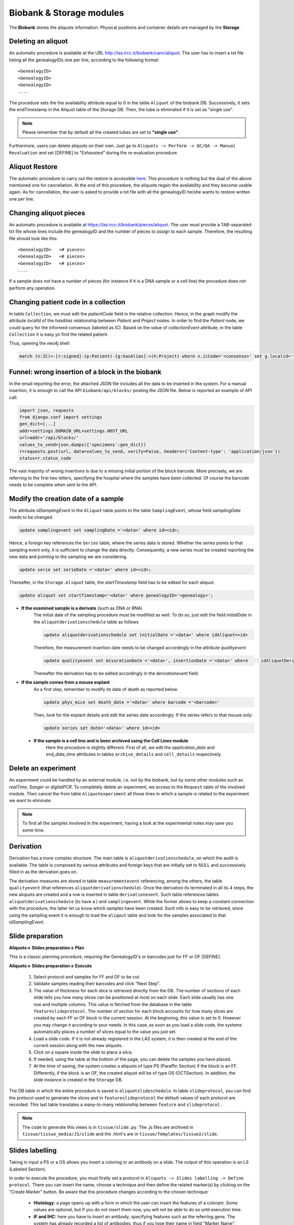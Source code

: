 *************************
Biobank & Storage modules
*************************

The **Biobank** stores the aliquots information. Physical positions and container details are managed by the **Storage**.


.. _deleting_an_aliquot:

Deleting an aliquot
###################

An automatic procedure is available at the URL http://las.ircc.it/biobank/canc/aliquot. The user has to insert a txt file listing all the genealogyIDs one per line, according to the following format::

	<GenealogyID>
	<GenealogyID>
	<GenealogyID>
	....
	

The procedure sets the the availability attribute equal to 0 in the table ``Aliquot`` of the biobank DB. Successively, it sets the endTimestamp in the Aliquot table of the Storage DB. Then, the tube is eliminated if it is set as "single use".

.. note::  Please remember that by default all the created tubes are set to **"single use"**.

Furthermore, users can delete aliquots on their own. Just go to ``Aliquots -> Perform -> QC/QA -> Manual Revaluation`` and set [DEFINE] to *"Exhausted"* during the re-evaluation procedure.


Aliquot Restore
###################
The automatic procedure to carry out the restore is accessible `here`_. This procedure is nothing but the dual of the above mentioned one for cancellation. At the end of this procedure, the aliquots regain the availability and they become usable again. As for cancellation, the user is asked to provide a txt file with all the genealogyID he/she wants to restore written one per line.

.. _here: http://las.ircc.it/biobank/restore/aliquot



Changing aliquot pieces
#######################
An automatic procedure is available at https://las.ircc.it/biobank/pieces/aliquot. The user must provide a TAB-separated txt file whose lines include the genealogyID and the number of pieces to assign to each sample.
Therefore, the resulting file should look like this: ::

	<GenealogyID>	<# pieces>
	<GenealogyID>	<# pieces>
	<GenealogyID>	<# pieces>
	....

If a sample does not have a number of pieces (for instance if it is a DNA sample or a cell line) the procedure does not perform any operation.


Changing patient code in a collection
######################################
In table ``Collection``, we must edit the *patientCode* field in the relative collection.
Hence, in the graph modify the attribute *localId* of the *hasAlias* relationship between *Patient* and *Project* nodes. 
In order to find the *Patient* node, we could query for the informed consensus (labeled as IC). Based on the value of *collectionEvent* attribute, in the table ``Collection`` it is easy yo find the related patient.

Thus, opening the neo4j shell:

.. code:: cypher

	match (n:IC)<-[r:signed]-(p:Patient)-[g:hasAlias]->(h:Project) where n.icCode='<consenso>' set g.localid='<codice_paziente>' return g


Funnel: wrong insertion of a block in the biobank
#################################################
In the email reporting the error, the attached JSON file includes all the data to be inserted in the system. For a manual insertion, it is enough to call the API ``biobank/api/blocks/`` posting the JSON file.
Below is reported an example of API call:

.. code::

	import json, requests
	from django.conf import settings
	gen_dict=[...]
	addr=settings.DOMAIN_URL+settings.HOST_URL
	url=addr+'/api/blocks/'
	values_to_send=json.dumps({'specimens':gen_dict})
	r=requests.post(url, data=values_to_send, verify=False, headers={'Content-type': 'application/json'})
	status=r.status_code

The vast majority of wrong insertions is due to a missing initial portion of the block barcode. More precisely, we are referring to the first two letters, specifying the hospital where the samples have been collected. Of course the barcode needs to be complete when sent to the API.


Modify the creation date of a sample
####################################
The attribute *idSamplingEvent* in the ``Aliquot`` table points to the table ``SamplingEvent``, whose field *samplingDate* needs to be changed.

.. code:: sql

	update samplingevent set samplingDate ='<data>' where id=<id>;

Hence, a foreign key references the ``Series`` table, where the series data is stored. Whether the series points to that sampling event only, it is sufficient to change the data directly. Consequently, a new series must be created reporting the new data and pointing to the sampling we are considering.

.. code:: sql

	update serie set serieDate ='<data>' where id=<id>;

Thereafter, in the ``Storage.Aliquot`` table, the *startTimestamp* field has to be edited for each aliquot.

.. code:: sql

	update aliquot set startTimestamp='<data>' where genealogyID='<genealogy>';

- **If the examined sample is a derivate** (such as DNA or RNA)
    ::

    The initial date of the sampling procedure must be modified as well. To do so, just edit the field *initialDate* in the ``aliquotderivationschedule`` table as follows
  

    .. code:: sql

        update aliquotderivationschedule set initialDate ='<data>' where idAliquot=<id>
    
        
    Therefore, the measurement insertion date needs to be changed accordingly in the attribute *qualityevent*
    
    .. code:: sql
    
        update qualityevent set misurationDate ='<data>', insertionDate ='<data>' where     idAliquotDerivationSchedule =<id>
    
    Thereafter the derivation has to be edited accordingly in the *derivationevent* field.

- **If the sample comes from a mouse explant**
    ::

    As a first step, remember to modify its date of death as reported below.

    .. code:: sql

        update phys_mice set death_date ='<data>' where barcode ='<barcode>'

    Then, look for the explant details and edit the series date accordingly. If the series refers to that mouse only:

    .. code:: sql

        update series set date='<data>' where id=<id>

 - **If the sample is a cell line and is been archived using the Cell Lines module**
 	::

 	Here the procedure is slightly different. First of all, we edit the *application_date* and *end_date_time* attributes in tables ``archive_details`` and ``cell_details`` respectively.


Delete an experiment
####################
An experiment could be handled by an external module, i.e. not by the biobank, but by some other modules such as *realTime*, *Sanger* or *digitalPCR*.
To completely delete an experiment, we access to the ``Request`` table of the involved module. Then cancel the from table ``Aliquotexperiment`` all those lines in which a sample is related to the experiment we want to eliminate.

.. note::  To find all the samples involved in the experiment, having a look at the experimental notes may save you some time.


Derivation
##########
Derivation has a more complex structure. The main table is ``aliquotderivationschedule``, on which the audit is available. The table is composed by various attributes and foreign keys that are initially set to NULL and successively filled in as the derivation goes on.

The derivation measures are stored in table ``measurementevent`` referencing, among the others, the table ``qualityevent`` (that references ``aliquotderivationschedule``). Once the derivation its terminated in all its 4 steps, the new aliquots are created and a row is inserted in table ``derivationevent``. Such table references tables ``aliquotderivationschedule`` (to have a ) and ``samplingevent``. While the former allows to keep a constant connection with the procedure, the latter let us know which samples have been created. Such info is easy to be retrieved, since using the sampling event it is enough to load the ``aliqout`` table and look for the samples associated to that *idSamplingEvent*.


Slide preparation
#################

**Aliquots-> Slides preparation-> Plan**

This is a classic planning procedure, requiring the GenealogyID's or barcodes just for FF or OF [DEFINE]. 

**Aliquots-> Slides preparation-> Execute**

	1. Select protocol and samples for FF and OF to be cut.
	2. Validate samples reading their barcodes and click "Next Step".
	3. The value of thickness for each slice is retrieved directly from the DB. The number of sections of each slide tells you how many slices can be positioned at most on each slide. Each slide usually has one row and multiple columns. This value is fetched from the database in the table ``featureslideprotocol``. The number of section for each block accounts for how many slices are created by each FF or OF block in the current session. At the beginning, this value is set to 0. However you may change it according to your needs. In this case, as soon as you load a slide code, the systems automatically places a number of slices equal to the value you just set.
	4. Load a slide code. If it is not already registered in the LAS system, it is then created at the end of the current session along with the new aliquots.
	5. Click on a square inside the slide to place a slice.
	6. If needed, using the table at the bottom of the page, you can delete the samples you have placed.
	7. At the time of saving, the system creates a aliquots of type PS (Paraffin Section) if the block is an FF. Differently, if the block is an OF, the created aliquot will be of type OS (OCTSection). In addition, the slide instance is created in the ``Storage`` DB.

The DB table in which the entire procedure is saved is ``aliquotslideschedule``. In table ``slideprotocol``, you can find the protocol used to generate the slices and in ``featureslideprotocol`` the default values of each protocol are recorded. This last table translates a many-to-many relationship between ``feature`` and ``slideprotocol``.

.. note:: The code to generate this views is in ``tissue/slide.py``. The .js files are archived in ``tissue/tissue_media/JS/slide`` and the .html's are in ``tissue/Templates/tissue2/slide``.


Slides labelling
################

Taking in input a PS or a OS allows you insert a coloring or an antibody on a slide. The output of this operation is an LS (Labeled Section).

In order to execute the procedure, you must firstly set a protocol in ``Aliquots -> Slides labelling -> Define protocol``.
There you can insert the name, choose a technique and then define the related marker(s) by clicking on the "Create Marker" button. Be aware that this procedure changes according to the chosen technique:

	- **Histology:** a page opens up with a form in which the user can insert the features of a colorant. Some values are optional, but if you do not insert them now, you will not be able to do so until execution time.
	- **IF and IHC:** here you have to insert an antibody, specifying features such as the referring gene. The system has already recorded a list of antibodies, thus if you type their name in field "Marker Name", you can pick the right one choosing among the auto-complete results.
	- **FISH, CISH and RNAScope:** this category requires a probe. When you click "Create Marker" you are redirected to the *Annotation* module in which you can insert the probe name and the nucleotide sequence to find the right alignment on the genome.

**Aliquots-> Slides labelling-> Plan**

This is a canonical planning procedure, but only PS and OS aliquots are accepted.

**Aliquots-> Slides labelling-> Execute**

	1. Validate the samples via barcode reading and click "Next Step".
	2. In the left-hand side of the screen the slides are displayed, while the right-hand side is aimed to protocol choice of which, once selected, you will be able to see all parameters. The coloring takes place by clicking on the slide representing the desired aliquot. Thereafter, it changes color. Notice that each protocol has its own random color picked by the system on-the-fly. At the bottom of the page it is possible to delete all the operations form the beginning of the procedure.
	3. To avoid planning operations you can insert the slide directly and coloring jumping that phase. Just specify the GenealogyID or the slide code in the top-left field.
	4. At the end of the procedure the aliquot representing the colored slice is discarded and substituted with a new one of type LS.

**Aliquots-> Slides labelling-> Files-> Insert**

This screen shows the list of slides colored in the sessions that are still ongoing. Here you can also insert any file related to a slide that has been processed by the LAS system in the past and whose pictures have been already acquired. It is enough to insert the GenealogyID or the slide code in the top-left field. To consider each file unambiguously, at each file a new name is assigned (editable by the user if needed). this name is made up by the first figures of the GenealogyID, the coloring protocol name and, in closing, by the date.

From now on, the LAS will refer to that particular file using only this newly-created name. Whether the slide does not have any associated pictures, it is enough to check the voice "No File" and the insertion procedure terminates.

**Aliquots-> Slides labelling-> Files-> View/Download**

In the left-hand-hand side of the screen, the fields to create a slide are displayed (in the ``GenealogyID`` field you can insert only the first characters of the code). Once clicked "Search File", the slides appear on the right and by clicking on each of them, a windows pops up showing all the related files.

At this point, selecting one or more pictures one may decide to download them or to see them directly in the screen as a classic gallery.

**Aliquots-> Slides labelling-> Files-> Delete**

Once found the slide by means of the classic search filters, the related files become visible and the user can decide to delete one or more of them.

The file itself is not physically deleted: the system just appends its cancellation date and the operator identifier in the table ``labelfile``, containing the linking between the slide and the file. In such a way, that file will not be loaded anymore in the gallery of that slide.

**Aliquots-> Slides labelling-> Insert analysis result**

This procedure is still not complete. Indeed it is available in the trunk only. It allows to save the results of the analysis on a specific slide.

**Involved tables**:

	- ``aliquotlabelschedule`` is the table in which the procedure is saved.
	- ``labelprotocol`` stores the protocols.
	- ``labelfeature`` contains the features.
	- ``labelprotocollabelfeature`` translates the many-to-many relationship between the last two.
	- ``labelmarker`` containing the markers (antibodies, probes, ...).
	- ``labelmarkerlabelfeature`` translates the many-to-many relationship between ``labelmarker`` and ``labelfeature``.
	- ``labelconfiguration`` includes the created configurations saved with the common name *"configuration_n"*, where *n* is a progressive number.
	- ``labelfile`` lists the saved files and has a foreign key in ``aliquotlabelschedule`` towards ``labelconfiguration``.
	- ``labelconfigurationlabelfeature`` stores the specific values for each configuration.

.. note:: 
	You can find the code to design these views in ``tissue/label.py``. 
	The .js files are in ``tissue/tissue_media/JS/label``, while the .html's are in ``tissue/Templates/tissue2/label``.


Experiments
###########

The planning procedure is the same as in the *Derivation* module. This view has an additional section to insert files in ``Experiments-> Execute-> Other-> Upload results``. There you can see the pending experiments to which you can associate one or more files (of any kind) that are saved in Mongo via the *repmanager*. Using a drop-down menu, you can eventually select a label to identify the type of file loaded.

The view in ``Experiments-> View results-> Other`` allows to retrieve information about a specific experiment and download its related files (if loaded in the previous screen). the search can be improved using some dedicated filters.


**Involved tables**:

	- ``aliquotexperiment`` is the table in which the experiments are saved.
	- ``experimentfile`` stores the files and has a foreign key towards ``aliquotexperiment`` and ``filetype`` in order to easily understand the filetype chosen by the user.
	- ``filetypeexperiment`` is a controlled vocabulary to easily retrieve which filetypes are supported by each experiment. It basically translates a many-to-many relationship between ``filetype`` and ``experiment``..

.. note:: 
	The code to design these views is in ``tissue/experiment.py``. 
	The .js files are in ``tissue/tissue_media/JS/decrease`, while the .html's are in ``tissue/Templates/tissue2/update``.


Fingerprinting
##############

This section is still under construction. The code is in the trunk at ``catissue/tissue/fingerPrinting.py``.

In this file is coded the function *"NotAvailable"* that is already in production and allows to associate a list of aliquots to a certain WG. Therefore, if you want to lock some samples you have to firstly assign them to the QCInspector_WG so that the users cannot see them anymore.

To reverse this operation (so, to unlock) you have to re-assign to the WG they originally belong to. To do so, insert a file with a list of GenealogyIDs (or initial part of them). Next to each code the user must write *True* or *False*.

	- In case of **True**, the functions retrieves all the bioentities (aliquots, mice, cell lines) starting with that GenealogyID. Then in the graph, starting from that nodes it traverses all the tree till the leaves and changes the WG to all.

	- In case of **False** the procedure affects only the nodes that actually begins with that GenealogyID.

The function to correct data based on the results of FP is still under development and is named *"CorrectAliquot"*. An example of file to be inserted in this view is ``catissue/tissue/tissue_media/File_Format/Correct_aliquot.txt.``

Drawing a main logic, there are two big operational branches: *Change* and *Merge*.
	
**Change:** 

Here the user writes on the file the start and destination GenealogyIDs of the parent node to which he/she has to append the root of the sub-tree to be modified. Then, the parent node of this subtrees appended to the node identified as destination by the user, recomputing all the GenealogyIDs for the moved nodes. 

Suppose for instance that Source = ``CRC0300LMX0A02004`` and Destination = ``CRC0222PRX0A02001``. The source mouse becomes so the son of the destination one, creating a new mouse-code based on those already registered in the system. 

For example, mouse ``CRC0300LMX0A02004`` may become ``CRC0300LMX0A03003`` because mice ``...001`` and ``...002`` already exists. 

This is effectively a new mouse creation, but all the procedure seen so far can take place only if in the LAS is already present a vital aliquot to act as father for the new implant. Hence, it must exist an aliquot like ``CRC0222PRX0A02001TUMVT``. Another possibility is to have as source ``CRC0400LMX0A02`` and so take all the mice of step 2 [??]and make them sons of the ``CRC0560PRX0A02003``. Hence, for each source-mouse a new mouse-code will be created associated with a GenealogyID like ``CRC0560PRX0A0300Y`` where *Y* is a progressive number incrementing for every created mouse.


Common operations for the help desk
###################################

Here is a collection of some of the most representative requests received by the LAS Help Desk.

Plate position change
*********************
Here the user basically requires to change the position of a plate within the father container. The steps described below holds as well for the insertion of a new plate.
Indeed, this is just a matter of updating the container, assigning a new ``idFatherContainer`` to the current position in which the plate is located.

Open the mysql shell and use the ``Storage`` database.

.. code:: sql

	mysql> use storage;

Thereafter, comes the update operation:

.. code:: sql

	mysql> update container set idFatherContainer = 'current_FatherID' position = 'current_position' where id = 'New_ID';

Now, to ensure coherence we must set to NULL both the ``idFatherContainer`` and the ``position`` attributes of the current position using an update query similar to the previous one.

As an immediate sanity check, we can simply control if the just-created container is actually full. To do so, it is enough to check the attribute ``full`` of the ``Container`` table (having value 1 if full, 0 if empty).

.. code:: sql
	
	mysql> select * from container where id = New_ID;

Resulting in the row depicted below.

+------------+-----------------+----------------------+------------+----------------------+---------+--------------+------+-------+---------+--------+
| id         | idContainerType | idFatherContainer    | idGeometry | position             | barcode | availability | full | owner | present | oneUse |
+============+=================+======================+============+======================+=========+==============+======+=======+=========+========+
| **New_ID** |               2 | **current_FatherID** |          2 | **current_position** | 01|D3   |            1 |  *1* | NULL  |       1 |      1 |
+------------+-----------------+----------------------+------------+----------------------+---------+--------------+------+-------+---------+--------+


Tubes swap
**********
Sometimes the user may want to swap the position of two tubes within the same plate.

Suppose to have the following scenario:
	- Tube **T101** in plate **P1**, position **POS_1**
	- Tube **T202** in plate **P1**, position **POS_2**

and want to swap the tubes. Please notice that both T101 and T202 are genealogyIDs.

Open the mysql shell and use the ``Storage`` database.

.. code:: sql

	mysql> use storage;

Then let's find the aliquot with the corresponding genealogyID. We basically select ``id_container``, ``barcode``, ``position``, ``id_aliquot`` and ``genealogyID`` where genealogyIDs T1 and T2 appears. Here we just look for a part of the genealogyID since it may be partial, or omitted in some parts by the user who may not specify the full GenealogyID code.

.. code:: sql

	mysql> select c.id, c.barcode, c.position, c1.barcode, a.id, genealogyID  from container c, container c1,  aliquot a where c.id=a.idContainer and c.idFatherContainer=c1.id and genealogyID like 'T1%';

+--------+------------+----------+------------+--------+----------------------------+
| id     | barcode    | position | barcode    | id     | genealogyID                |
+========+============+==========+============+========+============================+
| 258510 | NUKQ066731 | A11      | P2         | 387165 | T103                       |
+--------+------------+----------+------------+--------+----------------------------+
| 258511 | NUKQ066740 | A12      | P2         | 387166 | T105                       |
+--------+------------+----------+------------+--------+----------------------------+
| 258462 | NUKQ062425 | E12      | P3         | 387169 | T115                       |
+--------+------------+----------+------------+--------+----------------------------+
| 258273 | NUJC349169 | F5       | P1         | 387453 | T109                       |
+--------+------------+----------+------------+--------+----------------------------+
| 258274 | NUJC349178 | F6       | P1         | 387454 | T114                       |
+--------+------------+----------+------------+--------+----------------------------+
| 258275 | NUJC349187 | **POS_1**| **P1**     | 388631 | **T101**                   |
+--------+------------+----------+------------+--------+----------------------------+

And the same for tube **T2**.
Then we look at the content of positions **POS_1** and **POS_2** in plate **P1**.

.. code:: sql

	mysql> select c.id, c.barcode, c.position, c1.barcode, a.id, genealogyID  from container c, container c1,  aliquot a where c.id=a.idContainer and c.idFatherContainer=c1.id and c1.barcode = 'P1' and c.position in ('POS_1', 'POS_2');

+--------+------------+----------+------------+--------+----------------------------+
| id     | barcode    | position | barcode    | id     | genealogyID                |
+========+============+==========+============+========+============================+
| 258275 | NUJC349187 | **POS_1**| **P1**     | 388631 | **T101**                   |
+--------+------------+----------+------------+--------+----------------------------+
| 258286 | NUJC349293 | **POS_2**| **P1**     | 388642 | **T102**                   |
+--------+------------+----------+------------+--------+----------------------------+

Now it is just a matter of swapping the tubes positions (by means of a ``GenealogyID`` and ``idContainer`` swaps, which is simpler than operate on positions within a plate).

In case of a plate change, just go to table ``Container`` update the ``idFatherContainer`` as well.


Modify plate geometry
*********************
This procedure allows to change the geometry configuration of the containers within a plate.

Opening the mysql shell use the ``Storage`` database.

.. code:: sql

	mysql> use storage;

Then, access table ``Geometry``, that contains all the geometries created so far upon users requests.

.. code:: sql
	
	mysql> select id, name from geometry;

The following rows depicts a portion of the table, storing just the geometry ID along with its name.

+-----+-------+
| id  | name  |
+=====+=======+
|   2 | 1x1   |
+-----+-------+
|   4 | 28x4  |
+-----+-------+
|  13 | 8x12  |
+-----+-------+
|  14 | 4x6   |
+-----+-------+
|  15 | 2x3   |
+-----+-------+

From this table take note of the id's related to the geometry names we are interested in (i.e. the current one and the new one).

Using the table ``Container`` we have to change the geometry id. To do so, run a simple update query involving the Container ID whose geometry we want to edit.

The table is depicted below and it is sufficient to update the ``idGeometry`` field.

.. code:: sql

	mysql> select * from container where id = 'ContainerID';

+-----------------+-----------------+-------------------+------------+----------+-----------------------+--------------+------+-------+---------+--------+
| id              | idContainerType | idFatherContainer | idGeometry | position | barcode               | availability | full | owner | present | oneUse |
+=================+=================+===================+============+==========+=======================+==============+======+=======+=========+========+
| **ContainerID** |               1 |              NULL |      **4** |          | -80C COC Sanyo04 28x4 |            1 |    0 |       |       1 |      0 |
+-----------------+-----------------+-------------------+------------+----------+-----------------------+--------------+------+-------+---------+--------+


.. warning::  Beware that in this scenario we are not modifying the content of a plate at all. We are just changing the geometry configuration. Whether it is relatively safe to change in favor of a bigger geometry (i.e. we expand the plate), it is much more critical when the plate is shrunk. For this reason it is useful to perform a sanity check on data and on the content of a plate.


Change container name
*********************

Here we exemplify the name-change procedure using the case in which a user wants to change the name of a rack from **old_barcode** to **new_barcode**. 
A rack is usually barcoded manually by operators, hence they may require to change their barcodes according to their needs.

To do so go to we use the ``Storage`` database.

.. code:: sql

	mysql> use storage;

Then, we firstly identify the rack, i.e. the container whose barcode matches the one specified by the user. Thereafter, we edit the container barcode with its new name via an update query.

.. code:: sql

	mysql> select * from Container where barcode = 'old_barcode';
	mysql> update Container set barcode = 'new_barcode' where barcode = 'old_barcode';

+--------+-----------------+-------------------+------------+----------+-----------------+--------------+------+-------+---------+--------+
| id     | idContainerType | idFatherContainer | idGeometry | position | barcode         | availability | full | owner | present | oneUse |
+========+=================+===================+============+==========+=================+==============+======+=======+=========+========+
| 268241 |              26 |              NULL |         72 |          | **old_barcode** |            1 |    0 | NULL  |       1 |      0 |
+--------+-----------------+-------------------+------------+----------+-----------------+--------------+------+-------+---------+--------+


The barcode is unique inside the system. The next operation is to insert the *father container* associated to the containers belonging to the one we just modified. Firstly it is useful to check the status of some of that containers via a simple select query. The ``FatherContainer`` field has to be updated from the NULL value to that of **new_barcode**. 
